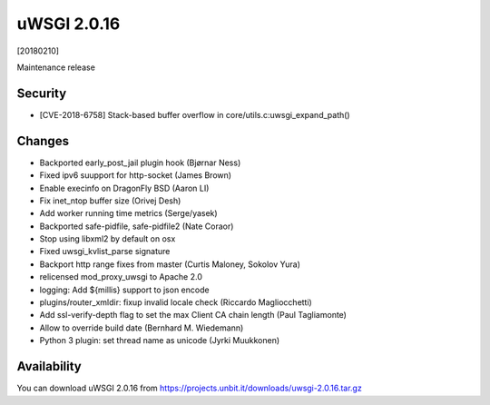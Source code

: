 uWSGI 2.0.16
============

[20180210]

Maintenance release

Security
------

- [CVE-2018-6758] Stack-based buffer overflow in core/utils.c:uwsgi_expand_path()

Changes
-------

- Backported early_post_jail plugin hook (Bjørnar Ness)
- Fixed ipv6 suupport for http-socket (James Brown)
- Enable execinfo on DragonFly BSD (Aaron LI)
- Fix inet_ntop buffer size (Orivej Desh)
- Add worker running time metrics (Serge/yasek)
- Backported safe-pidfile, safe-pidfile2 (Nate Coraor)
- Stop using libxml2 by default on osx
- Fixed uwsgi_kvlist_parse signature
- Backport http range fixes from master (Curtis Maloney, Sokolov Yura)
- relicensed mod_proxy_uwsgi to Apache 2.0
- logging: Add ${millis} support to json encode
- plugins/router_xmldir: fixup invalid locale check (Riccardo Magliocchetti)
- Add ssl-verify-depth flag to set the max Client CA chain length (Paul Tagliamonte)
- Allow to override build date (Bernhard M. Wiedemann)
- Python 3 plugin: set thread name as unicode (Jyrki Muukkonen)

Availability
------------

You can download uWSGI 2.0.16 from https://projects.unbit.it/downloads/uwsgi-2.0.16.tar.gz
